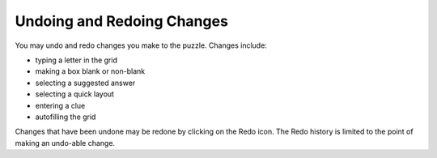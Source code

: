.. Documentation about Undoing and Redoing changes in Phil

Undoing and Redoing Changes
===========================

You may undo and redo changes you make to the puzzle. Changes include:

- typing a letter in the grid
- making a box blank or non-blank
- selecting a suggested answer
- selecting a quick layout
- entering a clue
- autofilling the grid

Changes that have been undone may be redone by clicking on the Redo
icon. The Redo history is limited to the point of making an undo-able
change.
